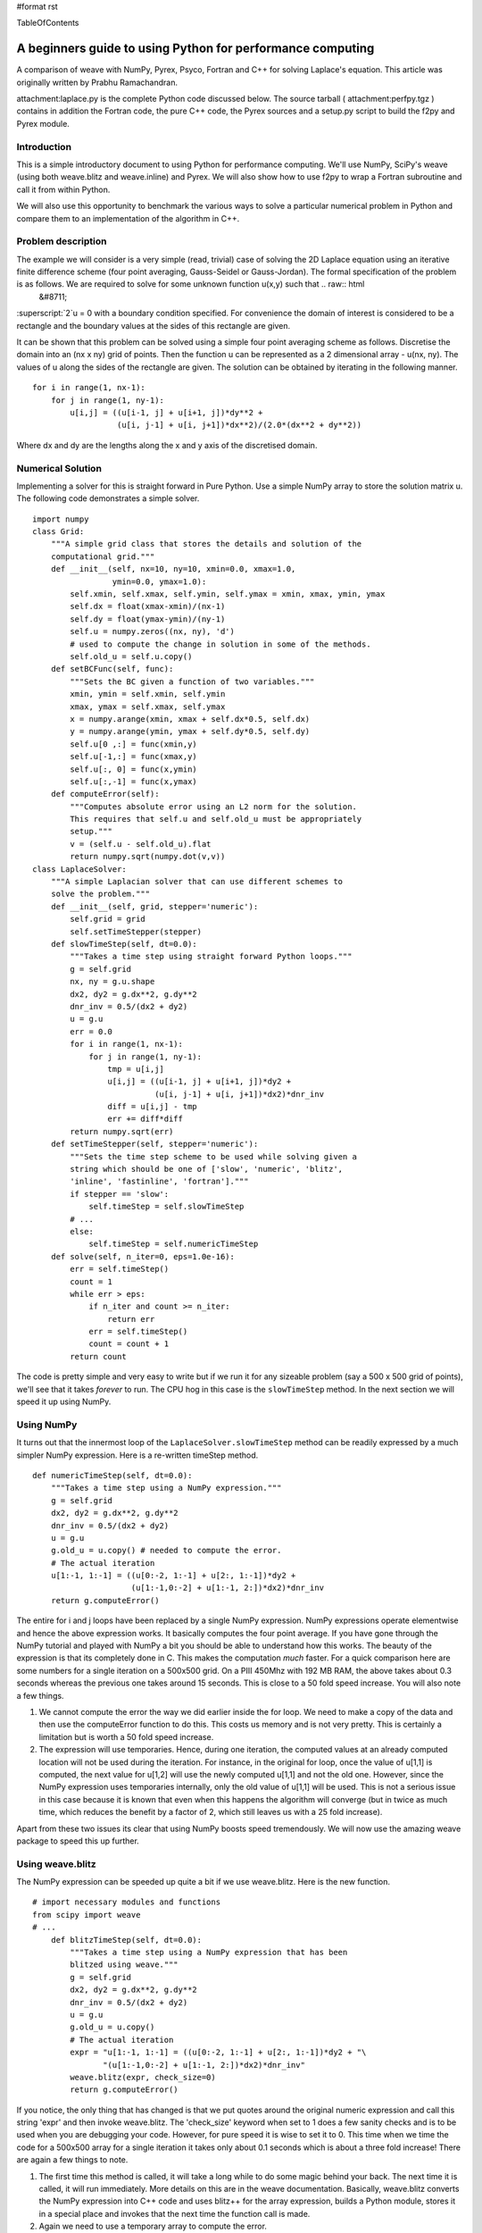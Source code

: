 #format rst

TableOfContents

A beginners guide to using Python for performance computing
===========================================================

A comparison of weave with NumPy, Pyrex, Psyco, Fortran and C++ for solving Laplace's equation. This article was originally written by Prabhu Ramachandran.

attachment:laplace.py is the complete Python code discussed below. The source tarball ( attachment:perfpy.tgz ) contains in addition the Fortran code, the pure C++ code, the Pyrex sources and a setup.py script to build the f2py and Pyrex module.

Introduction
------------

This is a simple introductory document to using Python for performance computing. We'll use NumPy, SciPy's weave (using both weave.blitz and weave.inline) and Pyrex. We will also show how to use f2py to wrap a Fortran subroutine and call it from within Python.

We will also use this opportunity to benchmark the various ways to solve a particular numerical problem in Python and compare them to an implementation of the algorithm in C++.

Problem description
-------------------

The example we will consider is a very simple (read, trivial) case of solving the 2D Laplace equation using an iterative finite difference scheme (four point averaging, Gauss-Seidel or Gauss-Jordan). The formal specification of the problem is as follows. We are required to solve for some unknown function u(x,y) such that .. raw:: html
   &#8711;

:superscript:`2`u = 0 with a boundary condition specified. For convenience the domain of interest is considered to be a rectangle and the boundary values at the sides of this rectangle are given.

It can be shown that this problem can be solved using a simple four point averaging scheme as follows. Discretise the domain into an (nx x ny) grid of points. Then the function u can be represented as a 2 dimensional array - u(nx, ny). The values of u along the sides of the rectangle are given. The solution can be obtained by iterating in the following manner.

::

   for i in range(1, nx-1):
       for j in range(1, ny-1):
           u[i,j] = ((u[i-1, j] + u[i+1, j])*dy**2 +
                     (u[i, j-1] + u[i, j+1])*dx**2)/(2.0*(dx**2 + dy**2))

Where dx and dy are the lengths along the x and y axis of the discretised domain.

Numerical Solution
------------------

Implementing a solver for this is straight forward in Pure Python. Use a simple NumPy array to store the solution matrix u. The following code demonstrates a simple solver.

::

   import numpy
   class Grid:
       """A simple grid class that stores the details and solution of the
       computational grid."""
       def __init__(self, nx=10, ny=10, xmin=0.0, xmax=1.0,
                    ymin=0.0, ymax=1.0):
           self.xmin, self.xmax, self.ymin, self.ymax = xmin, xmax, ymin, ymax
           self.dx = float(xmax-xmin)/(nx-1)
           self.dy = float(ymax-ymin)/(ny-1)
           self.u = numpy.zeros((nx, ny), 'd')
           # used to compute the change in solution in some of the methods.
           self.old_u = self.u.copy()
       def setBCFunc(self, func):
           """Sets the BC given a function of two variables."""
           xmin, ymin = self.xmin, self.ymin
           xmax, ymax = self.xmax, self.ymax
           x = numpy.arange(xmin, xmax + self.dx*0.5, self.dx)
           y = numpy.arange(ymin, ymax + self.dy*0.5, self.dy)
           self.u[0 ,:] = func(xmin,y)
           self.u[-1,:] = func(xmax,y)
           self.u[:, 0] = func(x,ymin)
           self.u[:,-1] = func(x,ymax)
       def computeError(self):
           """Computes absolute error using an L2 norm for the solution.
           This requires that self.u and self.old_u must be appropriately
           setup."""
           v = (self.u - self.old_u).flat
           return numpy.sqrt(numpy.dot(v,v))
   class LaplaceSolver:
       """A simple Laplacian solver that can use different schemes to
       solve the problem."""
       def __init__(self, grid, stepper='numeric'):
           self.grid = grid
           self.setTimeStepper(stepper)
       def slowTimeStep(self, dt=0.0):
           """Takes a time step using straight forward Python loops."""
           g = self.grid
           nx, ny = g.u.shape
           dx2, dy2 = g.dx**2, g.dy**2
           dnr_inv = 0.5/(dx2 + dy2)
           u = g.u
           err = 0.0
           for i in range(1, nx-1):
               for j in range(1, ny-1):
                   tmp = u[i,j]
                   u[i,j] = ((u[i-1, j] + u[i+1, j])*dy2 +
                             (u[i, j-1] + u[i, j+1])*dx2)*dnr_inv
                   diff = u[i,j] - tmp
                   err += diff*diff
           return numpy.sqrt(err)
       def setTimeStepper(self, stepper='numeric'):
           """Sets the time step scheme to be used while solving given a
           string which should be one of ['slow', 'numeric', 'blitz',
           'inline', 'fastinline', 'fortran']."""
           if stepper == 'slow':
               self.timeStep = self.slowTimeStep
           # ...
           else:
               self.timeStep = self.numericTimeStep
       def solve(self, n_iter=0, eps=1.0e-16):
           err = self.timeStep()
           count = 1
           while err > eps:
               if n_iter and count >= n_iter:
                   return err
               err = self.timeStep()
               count = count + 1
           return count

The code is pretty simple and very easy to write but if we run it for any sizeable problem (say a 500 x 500 grid of points), we'll see that it takes *forever* to run. The CPU hog in this case is the ``slowTimeStep`` method. In the next section we will speed it up using NumPy.

Using NumPy
-----------

It turns out that the innermost loop of the ``LaplaceSolver.slowTimeStep`` method can be readily expressed by a much simpler NumPy expression. Here is a re-written timeStep method.

::

       def numericTimeStep(self, dt=0.0):
           """Takes a time step using a NumPy expression."""
           g = self.grid
           dx2, dy2 = g.dx**2, g.dy**2
           dnr_inv = 0.5/(dx2 + dy2)
           u = g.u
           g.old_u = u.copy() # needed to compute the error.
           # The actual iteration
           u[1:-1, 1:-1] = ((u[0:-2, 1:-1] + u[2:, 1:-1])*dy2 +
                            (u[1:-1,0:-2] + u[1:-1, 2:])*dx2)*dnr_inv
           return g.computeError()

The entire for i and j loops have been replaced by a single NumPy expression. NumPy expressions operate elementwise and hence the above expression works. It basically computes the four point average. If you have gone through the NumPy tutorial and played with NumPy a bit you should be able to understand how this works. The beauty of the expression is that its completely done in C. This makes the computation *much* faster. For a quick comparison here are some numbers for a single iteration on a 500x500 grid. On a PIII 450Mhz with 192 MB RAM, the above takes about 0.3 seconds whereas the previous one takes around 15 seconds. This is close to a 50 fold speed increase. You will also note a few things.

1. We cannot compute the error the way we did earlier inside the for loop. We need to make a copy of the data and then use the computeError function to do this. This costs us memory and is not very pretty. This is certainly a limitation but is worth a 50 fold speed increase.

#. The expression will use temporaries. Hence, during one iteration, the computed values at an already computed location will not be used during the iteration. For instance, in the original for loop, once the value of u[1,1] is computed, the next value for u[1,2] will use the newly computed u[1,1] and not the old one. However, since the NumPy expression uses temporaries internally, only the old value of u[1,1] will be used. This is not a serious issue in this case because it is known that even when this happens the algorithm will converge (but in twice as much time, which reduces the benefit by a factor of 2, which still leaves us with a 25 fold increase).

Apart from these two issues its clear that using NumPy boosts speed tremendously. We will now use the amazing weave package to speed this up further.

Using weave.blitz
-----------------

The NumPy expression can be speeded up quite a bit if we use weave.blitz. Here is the new function.

::

   # import necessary modules and functions
   from scipy import weave
   # ...
       def blitzTimeStep(self, dt=0.0):
           """Takes a time step using a NumPy expression that has been
           blitzed using weave."""
           g = self.grid
           dx2, dy2 = g.dx**2, g.dy**2
           dnr_inv = 0.5/(dx2 + dy2)
           u = g.u
           g.old_u = u.copy()
           # The actual iteration
           expr = "u[1:-1, 1:-1] = ((u[0:-2, 1:-1] + u[2:, 1:-1])*dy2 + "\
                  "(u[1:-1,0:-2] + u[1:-1, 2:])*dx2)*dnr_inv"
           weave.blitz(expr, check_size=0)
           return g.computeError()

If you notice, the only thing that has changed is that we put quotes around the original numeric expression and call this string 'expr' and then invoke weave.blitz. The 'check_size' keyword when set to 1 does a few sanity checks and is to be used when you are debugging your code. However, for pure speed it is wise to set it to 0. This time when we time the code for a 500x500 array for a single iteration it takes only about 0.1 seconds which is about a three fold increase! There are again a few things to note.

1. The first time this method is called, it will take a long while to do some magic behind your back. The next time it is called, it will run immediately. More details on this are in the weave documentation. Basically, weave.blitz converts the NumPy expression into C++ code and uses blitz++ for the array expression, builds a Python module, stores it in a special place and invokes that the next time the function call is made.

#. Again we need to use a temporary array to compute the error.

#. blitz does *not* use temporaries for the computation and therefore behaves more like the original (slow) for loop in that the computed values are re-used immediately.

Apart from these points, the results are identical as compared to the original for loop. It's only about 170 times faster than the original code! We will now look at yet another way to speed up our original for loop. Enter weave.inline!

Using weave.inline
------------------

Inline allows one to embed C or C++ code directly into your Python code. Here is a simple version of an inlined version of the code.

::

   from scipy.weave import converters
   # ...
       def inlineTimeStep(self, dt=0.0):
           """Takes a time step using inlined C code -- this version uses
           blitz arrays."""
           g = self.grid
           nx, ny = g.u.shape
           dx2, dy2 = g.dx**2, g.dy**2
           dnr_inv = 0.5/(dx2 + dy2)
           u = g.u
           code = """
                  #line 120 "laplace.py" (This is only useful for debugging)
                  double tmp, err, diff;
                  err = 0.0;
                  for (int i=1; i<nx-1; ++i) {
                      for (int j=1; j<ny-1; ++j) {
                          tmp = u(i,j);
                          u(i,j) = ((u(i-1,j) + u(i+1,j))*dy2 +
                                    (u(i,j-1) + u(i,j+1))*dx2)*dnr_inv;
                          diff = u(i,j) - tmp;
                          err += diff*diff;
                      }
                  }
                  return_val = sqrt(err);
                  """
           # compiler keyword only needed on windows with MSVC installed
           err = weave.inline(code,
                              ['u', 'dx2', 'dy2', 'dnr_inv', 'nx', 'ny'],
                              type_converters=converters.blitz,
                              compiler = 'gcc')
           return err

The code itself looks very straightforward (which is what makes inline so cool). The inline function call arguments are all self explanatory. The line with '#line 120 ...' is only used, for debugging and doesn't affect the speed in anyway. Again the first time you run this function it takes a long while to do something behind the scenes and the next time it blazes away. This time notice that we have far more flexibility inside our loop and can easily compute an error term without a need for temporary arrays. Timing this version results in a time for a 500x500 array of a mere 0.04 seconds per iteration! This corresponds to a whopping 375 fold speed increase over the plain old for loop. And remember we haven't sacrificed any of Python's incredible flexibility! This loop contains code that looks very nice but if we want to we can speed things up further by writing a little dirty code. We won't get into that here but it suffices to say that its possible to get a further factor of two speed up by using a different approach. The code for this basically does pointer arithmetic on the NumPy array data instead of using blitz++ arrays. This code was contributed by Eric Jones. The source code accompanying this article contains this code.

Next, we look at how it is possible to easily implement the loop inside Fortran and call it from Python by using f2py.

Using f2py
----------

f2py is an amazing utility that lets you easily call Fortran functions from Python. First we will write a small Fortran subroutine to do our calculation. Here is the code.

::

   c File flaplace.f
         subroutine timestep(u,n,m,dx,dy,error)
         double precision u(n,m)
         double precision dx,dy,dx2,dy2,dnr_inv,tmp,diff
         integer n,m,i,j
   cf2py intent(in) :: dx,dy
   cf2py intent(in,out) :: u
   cf2py intent(out) :: error
   cf2py intent(hide) :: n,m
         dx2 = dx*dx
         dy2 = dy*dy
         dnr_inv = 0.5d0 / (dx2+dy2)
         error = 0
         do 200,j=2,m-1
            do 100,i=2,n-1
               tmp = u(i,j)
               u(i,j) = ((u(i-1,j) + u(i+1,j))*dy2+
        &           (u(i,j-1) + u(i,j+1))*dx2)*dnr_inv
               diff = u(i,j) - tmp
               error = error + diff*diff
    100     continue
    200  continue
         error = sqrt(error)
         end

The lines starting with cf2py are special f2py directives and are documented in f2py. The rest of the code is straightforward for those who know some Fortran. We trivially create a Python module for this using the following command.

::

         % f2py -c flaplace.f -m flaplace

Here is how the Python side of things looks.

::

   import flaplace
       def fortranTimeStep(self, dt=0.0):
           """Takes a time step using a simple fortran module that
           implements the loop in Fortran.  """
           g = self.grid
           g.u, err = flaplace.timestep(g.u, g.dx, g.dy)
           return err

Thats it! Hopefully someday scipy.weave will let us do this inline and not require us to write a separate Fortran file. The Fortran code and f2py example were contributed by Pearu Peterson, the author of f2py. Anyway, using this module it takes about 0.029 seconds for a 500x500 grid per iteration! This is about a 500 fold speed increase over the original code.

Using Pyrex
-----------

We also implemented the timeStep function in Pyrex using the code from the fast inline version. The Pyrex sources are a little longer than the weave, blitz or Fortran code since we have to expose the NumPy array structure. The basic function looks like this.

::

   def pyrexTimeStep(ndarray u, double dx, double dy):
       if chr(u.descr.type) <> "d":
           raise TypeError("Double array required")
       if u.nd <> 2:
           raise ValueError("2 dimensional array required")
       cdef int nx, ny
       cdef double dx2, dy2, dnr_inv, err
       cdef double *elem
       nx = u.dimensions[0]
       ny = u.dimensions[1]
       dx2, dy2 = dx**2, dy**2
       dnr_inv = 0.5/(dx2 + dy2)
       elem = u.data
       err = 0.0
       cdef int i, j
       cdef double *uc, *uu, *ud, *ul, *ur
       cdef double diff, tmp
       for i from 1 <= i < nx-1:
           uc = elem + i*ny + 1
           ur = elem + i*ny + 2
           ul = elem + i*ny
           uu = elem + (i+1)*ny + 1
           ud = elem + (i-1)*ny + 1
           for j from 1 <= j < ny-1:
               tmp = uc[0]
               uc[0] = ((ul[0] + ur[0])*dy2 +
                        (uu[0] + ud[0])*dx2)*dnr_inv
               diff = uc[0] - tmp
               err = err + diff*diff
               uc = uc + 1; ur = ur + 1;  ul = ul + 1
               uu = uu + 1; ud = ud + 1
       return sqrt(err)

The function looks long but is not too hard to write. It is also possible to write without doing the pointer arithmetic by providing convenient functions to access the array. However, the code shown above is fast. The sources provided with this article contains the complete Pyrex file and also a setup.py script to build it. Timing this version, we find that this version is as fast as the fast inlined version and takes only 0.025 seconds.

Using Matlab and Octave
-----------------------

We have implemented the Numeric version in Matlab and Octave ( attachment:laplace.m ) and run the tests on a different computer (hence the "estimate" values in the table below). We have found that no significant speed-up is obtained in Matlab, while Octave runs twice slower than NumPy. Detailed graphs can be found `here <http://lbolla.wordpress.com/2007/04/11/numerical-computing-matlab-vs-pythonnumpyweave/>`_.

An implementation in C++
------------------------

Finally, for comparison we implemented this in simple C++ (nothing fancy) without any Python. One would expect that the C++ code would be faster but surprisingly, not by much! Given the fact that it's so easy to develop with Python, this speed reduction is not very significant.

A final comparison
------------------

Here are some timing results for a 500x500 grid for 100 iterations. Note that we also have a comparison of results of using the slow Python version along with Psyco.

[Table not converted]

This is pretty amazing considering the flexibility and power of Python.

Download the source code for this guide here: attachment:perfpy.tgz

View the complete Python code for the example: attachment:laplace.py

View the complete Matlab/Octave code for the example: attachment:laplace.m

.. ############################################################################

.. _TableOfContents: ../TableOfContents

.. _NumPy: ../NumPy

